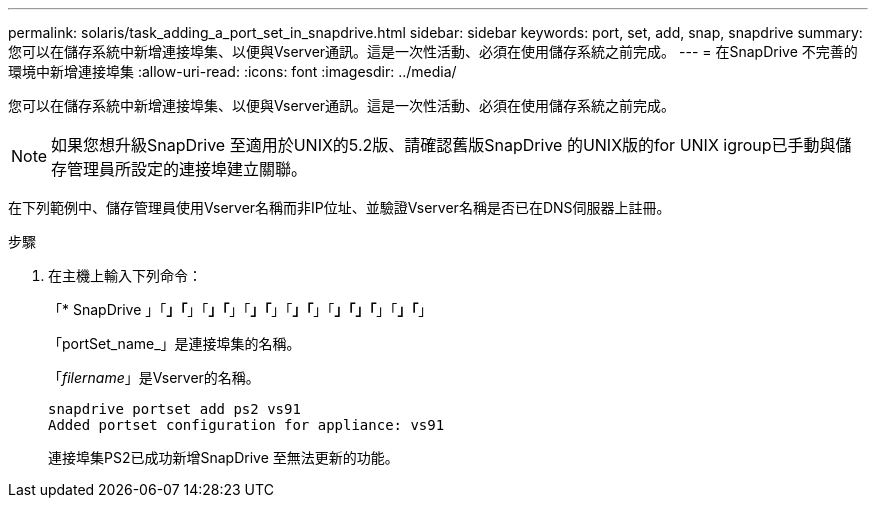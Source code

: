 ---
permalink: solaris/task_adding_a_port_set_in_snapdrive.html 
sidebar: sidebar 
keywords: port, set, add, snap, snapdrive 
summary: 您可以在儲存系統中新增連接埠集、以便與Vserver通訊。這是一次性活動、必須在使用儲存系統之前完成。 
---
= 在SnapDrive 不完善的環境中新增連接埠集
:allow-uri-read: 
:icons: font
:imagesdir: ../media/


[role="lead"]
您可以在儲存系統中新增連接埠集、以便與Vserver通訊。這是一次性活動、必須在使用儲存系統之前完成。


NOTE: 如果您想升級SnapDrive 至適用於UNIX的5.2版、請確認舊版SnapDrive 的UNIX版的for UNIX igroup已手動與儲存管理員所設定的連接埠建立關聯。

在下列範例中、儲存管理員使用Vserver名稱而非IP位址、並驗證Vserver名稱是否已在DNS伺服器上註冊。

.步驟
. 在主機上輸入下列命令：
+
「* SnapDrive 」「*」「*」「*」「*」「*」「*」「*」「*」「*」「」「*」「*」「*」

+
「portSet_name_」是連接埠集的名稱。

+
「_filername_」是Vserver的名稱。

+
[listing]
----
snapdrive portset add ps2 vs91
Added portset configuration for appliance: vs91
----
+
連接埠集PS2已成功新增SnapDrive 至無法更新的功能。


